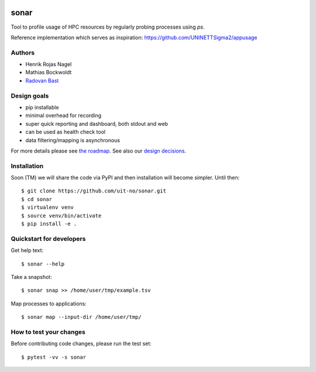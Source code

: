 .. image:: https://travis-ci.org/uit-no/sonar.svg?branch=master
   :target: https://travis-ci.org/uit-no/sonar/builds
.. image:: https://img.shields.io/badge/license-%20GPL--v3.0-blue.svg
   :target: LICENSE


sonar
=====

Tool to profile usage of HPC resources by regularly probing processes using `ps`.

Reference implementation which serves as inspiration:
https://github.com/UNINETTSigma2/appusage


Authors
-------

- Henrik Rojas Nagel
- Mathias Bockwoldt
- `Radovan Bast <https://bast.fr>`_


Design goals
------------

- pip installable
- minimal overhead for recording
- super quick reporting and dashboard, both stdout and web
- can be used as health check tool
- data filtering/mapping is asynchronous

For more details please see `the roadmap <doc/roadmap.rst>`_. See also
our `design decisions <doc/design-decisions.rst>`_.


Installation
------------

Soon (TM) we will share the code via PyPI and then installation will become simpler. Until then::

  $ git clone https://github.com/uit-no/sonar.git
  $ cd sonar
  $ virtualenv venv
  $ source venv/bin/activate
  $ pip install -e .


Quickstart for developers
-------------------------

Get help text::

  $ sonar --help

Take a snapshot::

  $ sonar snap >> /home/user/tmp/example.tsv

Map processes to applications::

  $ sonar map --input-dir /home/user/tmp/


How to test your changes
------------------------

Before contributing code changes, please run the test set::

  $ pytest -vv -s sonar
